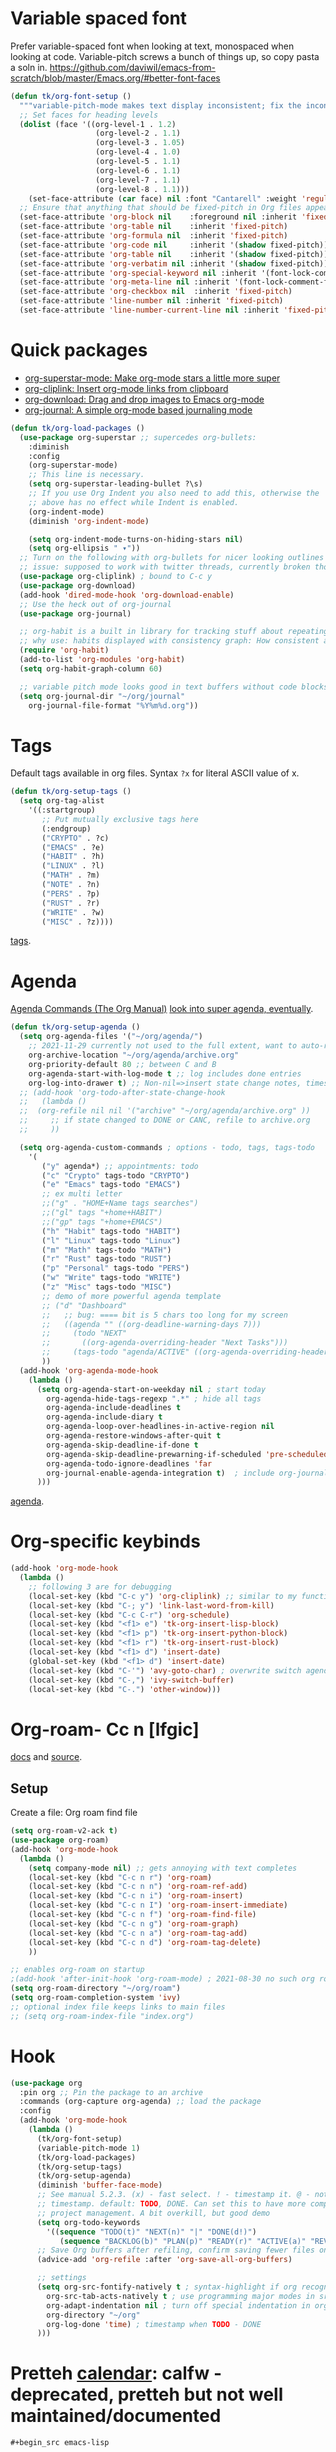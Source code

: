 
* Variable spaced font
Prefer variable-spaced font when looking at text, monospaced when looking at code. Variable-pitch screws a bunch of things up, so copy pasta a soln in.
https://github.com/daviwil/emacs-from-scratch/blob/master/Emacs.org/#better-font-faces
#+begin_src emacs-lisp
  (defun tk/org-font-setup ()
    """variable-pitch-mode makes text display inconsistent; fix the inconsistencies"""
    ;; Set faces for heading levels
    (dolist (face '((org-level-1 . 1.2)
                     (org-level-2 . 1.1)
                     (org-level-3 . 1.05)
                     (org-level-4 . 1.0)
                     (org-level-5 . 1.1)
                     (org-level-6 . 1.1)
                     (org-level-7 . 1.1)
                     (org-level-8 . 1.1)))
      (set-face-attribute (car face) nil :font "Cantarell" :weight 'regular :height (cdr face)))
    ;; Ensure that anything that should be fixed-pitch in Org files appears that way
    (set-face-attribute 'org-block nil    :foreground nil :inherit 'fixed-pitch)
    (set-face-attribute 'org-table nil    :inherit 'fixed-pitch)
    (set-face-attribute 'org-formula nil  :inherit 'fixed-pitch)
    (set-face-attribute 'org-code nil     :inherit '(shadow fixed-pitch))
    (set-face-attribute 'org-table nil    :inherit '(shadow fixed-pitch))
    (set-face-attribute 'org-verbatim nil :inherit '(shadow fixed-pitch))
    (set-face-attribute 'org-special-keyword nil :inherit '(font-lock-comment-face fixed-pitch))
    (set-face-attribute 'org-meta-line nil :inherit '(font-lock-comment-face fixed-pitch))
    (set-face-attribute 'org-checkbox nil  :inherit 'fixed-pitch)
    (set-face-attribute 'line-number nil :inherit 'fixed-pitch)
    (set-face-attribute 'line-number-current-line nil :inherit 'fixed-pitch))
#+end_src
* Quick packages
- [[https://github.com/integral-dw/org-superstar-mode][org-superstar-mode: Make org-mode stars a little more super]]
- [[https://github.com/rexim/org-cliplink][org-cliplink: Insert org-mode links from clipboard]]
- [[https://github.com/abo-abo/org-download][org-download: Drag and drop images to Emacs org-mode]]
- [[https://github.com/bastibe/org-journal][org-journal: A simple org-mode based journaling mode]]
#+begin_src emacs-lisp
  (defun tk/org-load-packages ()
    (use-package org-superstar ;; supercedes org-bullets:
      :diminish
      :config
      (org-superstar-mode)
      ;; This line is necessary.
      (setq org-superstar-leading-bullet ?\s)
      ;; If you use Org Indent you also need to add this, otherwise the
      ;; above has no effect while Indent is enabled.
      (org-indent-mode)
      (diminish 'org-indent-mode)

      (setq org-indent-mode-turns-on-hiding-stars nil)
      (setq org-ellipsis " ▾"))
    ;; Turn on the following with org-bullets for nicer looking outlines
    ;; issue: supposed to work with twitter threads, currently broken though, couldn't figure out how to fix.
    (use-package org-cliplink) ; bound to C-c y
    (use-package org-download)
    (add-hook 'dired-mode-hook 'org-download-enable)
    ;; Use the heck out of org-journal
    (use-package org-journal)

    ;; org-habit is a built in library for tracking stuff about repeating tasks
    ;; why use: habits displayed with consistency graph: How consistent at getting that task done.
    (require 'org-habit)
    (add-to-list 'org-modules 'org-habit)
    (setq org-habit-graph-column 60)

    ;; variable pitch mode looks good in text buffers without code blocks
    (setq org-journal-dir "~/org/journal"
      org-journal-file-format "%Y%m%d.org"))

#+end_src
* Tags
Default tags available in org files. Syntax =?x= for literal ASCII value of x.
#+begin_src emacs-lisp
  (defun tk/org-setup-tags ()
    (setq org-tag-alist
      '((:startgroup)
         ;; Put mutually exclusive tags here
         (:endgroup)
         ("CRYPTO" . ?c)
         ("EMACS" . ?e)
         ("HABIT" . ?h)
         ("LINUX" . ?l)
         ("MATH" . ?m)
         ("NOTE" . ?n)
         ("PERS" . ?p)
         ("RUST" . ?r)
         ("WRITE" . ?w)
         ("MISC" . ?z))))
#+end_src
[[https://orgmode.org/manual/Tags.html#Tags][tags]].
* Agenda
[[https://orgmode.org/manual/Agenda-Commands.html][Agenda Commands (The Org Manual)]]
[[https://github.com/alphapapa/org-super-agenda][look into super agenda, eventually]].
#+begin_src emacs-lisp
  (defun tk/org-setup-agenda ()
    (setq org-agenda-files '("~/org/agenda/")
      ;; 2021-11-29 currently not used to the full extent, want to auto-refile done todos to here
      org-archive-location "~/org/agenda/archive.org"
      org-priority-default 80 ;; between C and B
      org-agenda-start-with-log-mode t ;; log includes done entries
      org-log-into-drawer t) ;; Non-nil=>insert state change notes, timestamps into a drawer.
    ;; (add-hook 'org-todo-after-state-change-hook
    ;;   (lambda ()
    ;;  (org-refile nil nil '("archive" "~/org/agenda/archive.org" ))
    ;;     ;; if state changed to DONE or CANC, refile to archive.org
    ;;     ))

    (setq org-agenda-custom-commands ; options - todo, tags, tags-todo
      '(
         ("y" agenda*) ;; appointments: todo
         ("c" "Crypto" tags-todo "CRYPTO")
         ("e" "Emacs" tags-todo "EMACS")
         ;; ex multi letter
         ;;("g" . "HOME+Name tags searches")
         ;;("gl" tags "+home+HABIT")
         ;;("gp" tags "+home+EMACS")
         ("h" "Habit" tags-todo "HABIT")
         ("l" "Linux" tags-todo "Linux")
         ("m" "Math" tags-todo "MATH")
         ("r" "Rust" tags-todo "RUST")
         ("p" "Personal" tags-todo "PERS")
         ("w" "Write" tags-todo "WRITE")
         ("z" "Misc" tags-todo "MISC")
         ;; demo of more powerful agenda template
         ;; ("d" "Dashboard"
         ;;   ;; bug: ==== bit is 5 chars too long for my screen
         ;;   ((agenda "" ((org-deadline-warning-days 7)))
         ;;     (todo "NEXT"
         ;;       ((org-agenda-overriding-header "Next Tasks")))
         ;;     (tags-todo "agenda/ACTIVE" ((org-agenda-overriding-header "Active Projects")))))
         ))
    (add-hook 'org-agenda-mode-hook
      (lambda ()
        (setq org-agenda-start-on-weekday nil ; start today
          org-agenda-hide-tags-regexp ".*" ; hide all tags
          org-agenda-include-deadlines t
          org-agenda-include-diary t
          org-agenda-loop-over-headlines-in-active-region nil
          org-agenda-restore-windows-after-quit t
          org-agenda-skip-deadline-if-done t
          org-agenda-skip-deadline-prewarning-if-scheduled 'pre-scheduled
          org-agenda-todo-ignore-deadlines 'far
          org-journal-enable-agenda-integration t)  ; include org-journal todos in agenda
        )))
#+end_src
[[https://orgmode.org/manual/Agenda-Views.html][agenda]].
* Org-specific keybinds
#+begin_src emacs-lisp
  (add-hook 'org-mode-hook
    (lambda ()
      ;; following 3 are for debugging
      (local-set-key (kbd "C-c y") 'org-cliplink) ;; similar to my function (see next line)
      (local-set-key (kbd "C-; y") 'link-last-word-from-kill)
      (local-set-key (kbd "C-c C-r") 'org-schedule)
      (local-set-key (kbd "<f1> e") 'tk-org-insert-lisp-block)
      (local-set-key (kbd "<f1> p") 'tk-org-insert-python-block)
      (local-set-key (kbd "<f1> r") 'tk-org-insert-rust-block)
      (local-set-key (kbd "<f1> d") 'insert-date)
      (global-set-key (kbd "<f1> d") 'insert-date)
      (local-set-key (kbd "C-'") 'avy-goto-char) ; overwrite switch agenda files
      (local-set-key (kbd "C-,") 'ivy-switch-buffer)
      (local-set-key (kbd "C-.") 'other-window)))
#+end_src
* Org-roam- Cc n [lfgic]
[[https://www.orgroam.com/manual/][docs]] and [[https://github.com/org-roam/org-roam][source]].
** Setup
Create a file: Org roam find file
#+begin_src emacs-lisp
  (setq org-roam-v2-ack t)
  (use-package org-roam)
  (add-hook 'org-mode-hook
    (lambda ()
      (setq company-mode nil) ;; gets annoying with text completes
      (local-set-key (kbd "C-c n r") 'org-roam)
      (local-set-key (kbd "C-c n n") 'org-roam-ref-add)
      (local-set-key (kbd "C-c n i") 'org-roam-insert)
      (local-set-key (kbd "C-c n I") 'org-roam-insert-immediate)
      (local-set-key (kbd "C-c n f") 'org-roam-find-file)
      (local-set-key (kbd "C-c n g") 'org-roam-graph)
      (local-set-key (kbd "C-c n a") 'org-roam-tag-add)
      (local-set-key (kbd "C-c n d") 'org-roam-tag-delete)
      ))

  ;; enables org-roam on startup
  ;(add-hook 'after-init-hook 'org-roam-mode) ; 2021-08-30 no such org roam mode
  (setq org-roam-directory "~/org/roam")
  (setq org-roam-completion-system 'ivy)
  ;; optional index file keeps links to main files
  ;; (setq org-roam-index-file "index.org")
#+end_src
* Hook
#+begin_src emacs-lisp
  (use-package org
    :pin org ;; Pin the package to an archive
    :commands (org-capture org-agenda) ;; load the package
    :config
    (add-hook 'org-mode-hook
      (lambda ()
        (tk/org-font-setup)
        (variable-pitch-mode 1)
        (tk/org-load-packages)
        (tk/org-setup-tags)
        (tk/org-setup-agenda)
        (diminish 'buffer-face-mode)
        ;; See manual 5.2.3. (x) - fast select. ! - timestamp it. @ - note w
        ;; timestamp. default: TODO, DONE. Can set this to have more complex
        ;; project management. A bit overkill, but good demo
        (setq org-todo-keywords
          '((sequence "TODO(t)" "NEXT(n)" "|" "DONE(d!)")
             (sequence "BACKLOG(b)" "PLAN(p)" "READY(r)" "ACTIVE(a)" "REVIEW(v)" "WAIT(w@/!)" "|" "CANC(k@/!)")))
        ;; Save Org buffers after refiling, confirm saving fewer files on emacs exit
        (advice-add 'org-refile :after 'org-save-all-org-buffers)

        ;; settings
        (setq org-src-fontify-natively t ; syntax-highlight if org recognizes src block
          org-src-tab-acts-natively t ; use programming major modes in src blocks
          org-adapt-indentation nil ; turn off special indentation in org subsections
          org-directory "~/org"
          org-log-done 'time) ; timestamp when TODO - DONE
        )))
#+end_src
* Pretteh [[https://github.com/kiwanami/emacs-calfw][calendar]]: calfw - deprecated, pretteh but not well maintained/documented
: #+begin_src emacs-lisp
    (use-package calfw
      :config
      ;; make pretteh-er
      (setq cfw:fchar-junction ?╋
        cfw:fchar-vertical-line ?┃
        cfw:fchar-horizontal-line ?━
        cfw:fchar-left-junction ?┣
        cfw:fchar-right-junction ?┫
        cfw:fchar-top-junction ?┯
        cfw:fchar-top-left-corner ?┏
        cfw:fchar-top-right-corner ?┓))
    (use-package calfw-org
      :bind ("C-r o" . cfw:open-org-calendar)
      :config
      (setq cfw:org-agenda-schedule-args '(:timestamp)))
#+end_src
